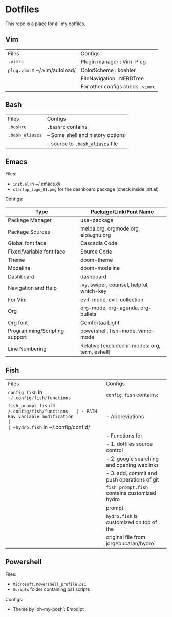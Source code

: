 * Dotfiles
 This repo is a place for all my dotfiles.

** Vim

|------------------------------+--------------------------------|
| Files                        | Configs                        |
| ~.vimrc~                       | Plugin manager : Vim-Plug      |
| ~plug.vim~ in ~/.vim/autoload/ | ColorScheme    : koehler       |
|                              | FileNavigation : NERDTree      |
|                              | For other configs check ~.vimrc~ |
|------------------------------+--------------------------------|

** Bash

|---------------+-----------------------------------|
| Files         | Configs                           |
| ~.bashrc~       | ~.bashrc~ contains                  |
| ~.bash_aliases~ | -- Some shell and history options |
|               | -- source to ~.bash_aliases~ file   |
|---------------+-----------------------------------|

** Emacs
Files:
- ~init.el~ in ~/.emacs.d/
- ~startup_logo_01.png~ for the dashboard package (check inside init.el)

Configs:
|-------------------------------+-------------------------------------------------|
| Type                          | Package/Link/Font Name                          |
|-------------------------------+-------------------------------------------------|
| Package Manager               | use-package                                     |
| Package Sources               | melpa.org, orgmode.org, elpa.gnu.org            |
| Global font face              | Cascadia Code                                   |
| Fixed/Variable font face      | Source Code                                     |
| Theme                         | doom-theme                                      |
| Modeline                      | doom-modeline                                   |
| Dashboard                     | dashboard                                       |
| Navigation and Help           | ivy, swiper, counsel, helpful, which-key        |
| For Vim                       | evil-mode, evil-collection                      |
| Org                           | org-mode, org-agenda, org-bullets               |
| Org font                      | Comfortaa Light                                 |
| Programming/Scripting support | powershell, fish-mode, vimrc-mode               |
| Line Numbering                | Relative [excluded in modes: org, term, eshell] |
|-------------------------------+-------------------------------------------------|

** Fish

|------------------------------------------------+---------------------------------------------|
| Files                                          | Configs                                     |
| ~config.fish~ in src_c{~/.config/fish/functions} | ~config.fish~ contains:                       |
| ~fish_prompt.fish~ in ~/.config/fish/functions   | - PATH Env variable modification            |
| ~hydro.fish~ in ~/.config/conf.d/                | - Abbreviations                             |
|                                                | - Functions for,                            |
|                                                | - 1. dotfiles source control                |
|                                                | - 2. google searching and opening weblinks  |
|                                                | - 3. add, commit and push operations of git |
|                                                | ~fish_prompt.fish~ contains customized hydro  |
|                                                | prompt.                                     |
|                                                | ~hydro.fish~ is customized on top of the      |
|                                                | original file from jorgebucaran/hydro       |
|------------------------------------------------+---------------------------------------------|


** Powershell
Files:
- ~Microsoft.Powershell_profile.ps1~
- ~Scripts~ folder containing ps1 scripts

Configs:
- Theme by 'oh-my-posh': Emodipt
